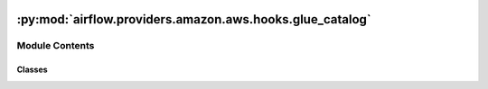  .. Licensed to the Apache Software Foundation (ASF) under one
    or more contributor license agreements.  See the NOTICE file
    distributed with this work for additional information
    regarding copyright ownership.  The ASF licenses this file
    to you under the Apache License, Version 2.0 (the
    "License"); you may not use this file except in compliance
    with the License.  You may obtain a copy of the License at

 ..   http://www.apache.org/licenses/LICENSE-2.0

 .. Unless required by applicable law or agreed to in writing,
    software distributed under the License is distributed on an
    "AS IS" BASIS, WITHOUT WARRANTIES OR CONDITIONS OF ANY
    KIND, either express or implied.  See the License for the
    specific language governing permissions and limitations
    under the License.

:py:mod:`airflow.providers.amazon.aws.hooks.glue_catalog`
=========================================================

.. py:module:: airflow.providers.amazon.aws.hooks.glue_catalog

.. autoapi-nested-parse::

   This module contains AWS Glue Catalog Hook.



Module Contents
---------------

Classes
~~~~~~~

.. autoapisummary::

   airflow.providers.amazon.aws.hooks.glue_catalog.GlueCatalogHook




.. py:class:: GlueCatalogHook(*args, **kwargs)


   Bases: :py:obj:`airflow.providers.amazon.aws.hooks.base_aws.AwsBaseHook`

   Interact with AWS Glue Data Catalog.

   Provide thin wrapper around :external+boto3:py:class:`boto3.client("glue") <Glue.Client>`.

   Additional arguments (such as ``aws_conn_id``) may be specified and
   are passed down to the underlying AwsBaseHook.

   .. seealso::
       - :class:`airflow.providers.amazon.aws.hooks.base_aws.AwsBaseHook`
       - `AWS Glue Data Catalog         <https://docs.aws.amazon.com/glue/latest/dg/components-overview.html#data-catalog-intro>`__

   .. py:method:: async_get_partitions(client, database_name, table_name, expression = '', page_size = None, max_items = 1)
      :async:

      Asynchronously retrieves the partition values for a table.

      :param database_name: The name of the catalog database where the partitions reside.
      :param table_name: The name of the partitions' table.
      :param expression: An expression filtering the partitions to be returned.
          Please see official AWS documentation for further information.
          https://docs.aws.amazon.com/glue/latest/dg/aws-glue-api-catalog-partitions.html#aws-glue-api-catalog-partitions-GetPartitions
      :param page_size: pagination size
      :param max_items: maximum items to return
      :return: set of partition values where each value is a tuple since
          a partition may be composed of multiple columns. For example:
          ``{('2018-01-01','1'), ('2018-01-01','2')}``


   .. py:method:: get_partitions(database_name, table_name, expression = '', page_size = None, max_items = None)

      Retrieve the partition values for a table.

      .. seealso::
          - :external+boto3:py:class:`Glue.Paginator.GetPartitions`

      :param database_name: The name of the catalog database where the partitions reside.
      :param table_name: The name of the partitions' table.
      :param expression: An expression filtering the partitions to be returned.
          Please see official AWS documentation for further information.
          https://docs.aws.amazon.com/glue/latest/dg/aws-glue-api-catalog-partitions.html#aws-glue-api-catalog-partitions-GetPartitions
      :param page_size: pagination size
      :param max_items: maximum items to return
      :return: set of partition values where each value is a tuple since
          a partition may be composed of multiple columns. For example:
          ``{('2018-01-01','1'), ('2018-01-01','2')}``


   .. py:method:: check_for_partition(database_name, table_name, expression)

      Check whether a partition exists.

      .. code-block:: python

          hook = GlueCatalogHook()
          t = "static_babynames_partitioned"
          hook.check_for_partition("airflow", t, "ds='2015-01-01'")

      :param database_name: Name of hive database (schema) @table belongs to
      :param table_name: Name of hive table @partition belongs to
      :expression: Expression that matches the partitions to check for, e.g.: ``a = 'b' AND c = 'd'``


   .. py:method:: get_table(database_name, table_name)

      Get the information of the table.

      .. seealso::
          - :external+boto3:py:meth:`Glue.Client.get_table`

      .. code-block:: python

          hook = GlueCatalogHook()
          r = hook.get_table("db", "table_foo")
          r["Name"] = "table_foo"

      :param database_name: Name of hive database (schema) @table belongs to
      :param table_name: Name of hive table


   .. py:method:: get_table_location(database_name, table_name)

      Get the physical location of the table.

      .. seealso::
          - :external+boto3:py:meth:`Glue.Client.get_table`

      :param database_name: Name of hive database (schema) @table belongs to
      :param table_name: Name of hive table


   .. py:method:: get_partition(database_name, table_name, partition_values)

      Get a Partition.

      .. seealso::
          - :external+boto3:py:meth:`Glue.Client.get_partition`

      .. code-block:: python

          hook = GlueCatalogHook()
          partition = hook.get_partition("db", "table", ["string"])
          partition["Values"]

      :param database_name: Database name
      :param table_name: Database's Table name
      :param partition_values: List of utf-8 strings that define the partition
          Please see official AWS documentation for further information.
          https://docs.aws.amazon.com/glue/latest/dg/aws-glue-api-catalog-partitions.html#aws-glue-api-catalog-partitions-GetPartition
      :raises: AirflowException


   .. py:method:: create_partition(database_name, table_name, partition_input)

      Create a new Partition.

      .. seealso::
          - :external+boto3:py:meth:`Glue.Client.create_partition`

      .. code-block:: python

          hook = GlueCatalogHook()
          partition_input = {"Values": []}
          hook.create_partition(database_name="db", table_name="table", partition_input=partition_input)

      :param database_name: Database name
      :param table_name: Database's Table name
      :param partition_input: Definition of how the partition is created
          Please see official AWS documentation for further information.
          https://docs.aws.amazon.com/glue/latest/dg/aws-glue-api-catalog-partitions.html#aws-glue-api-catalog-partitions-CreatePartition
      :raises: AirflowException
